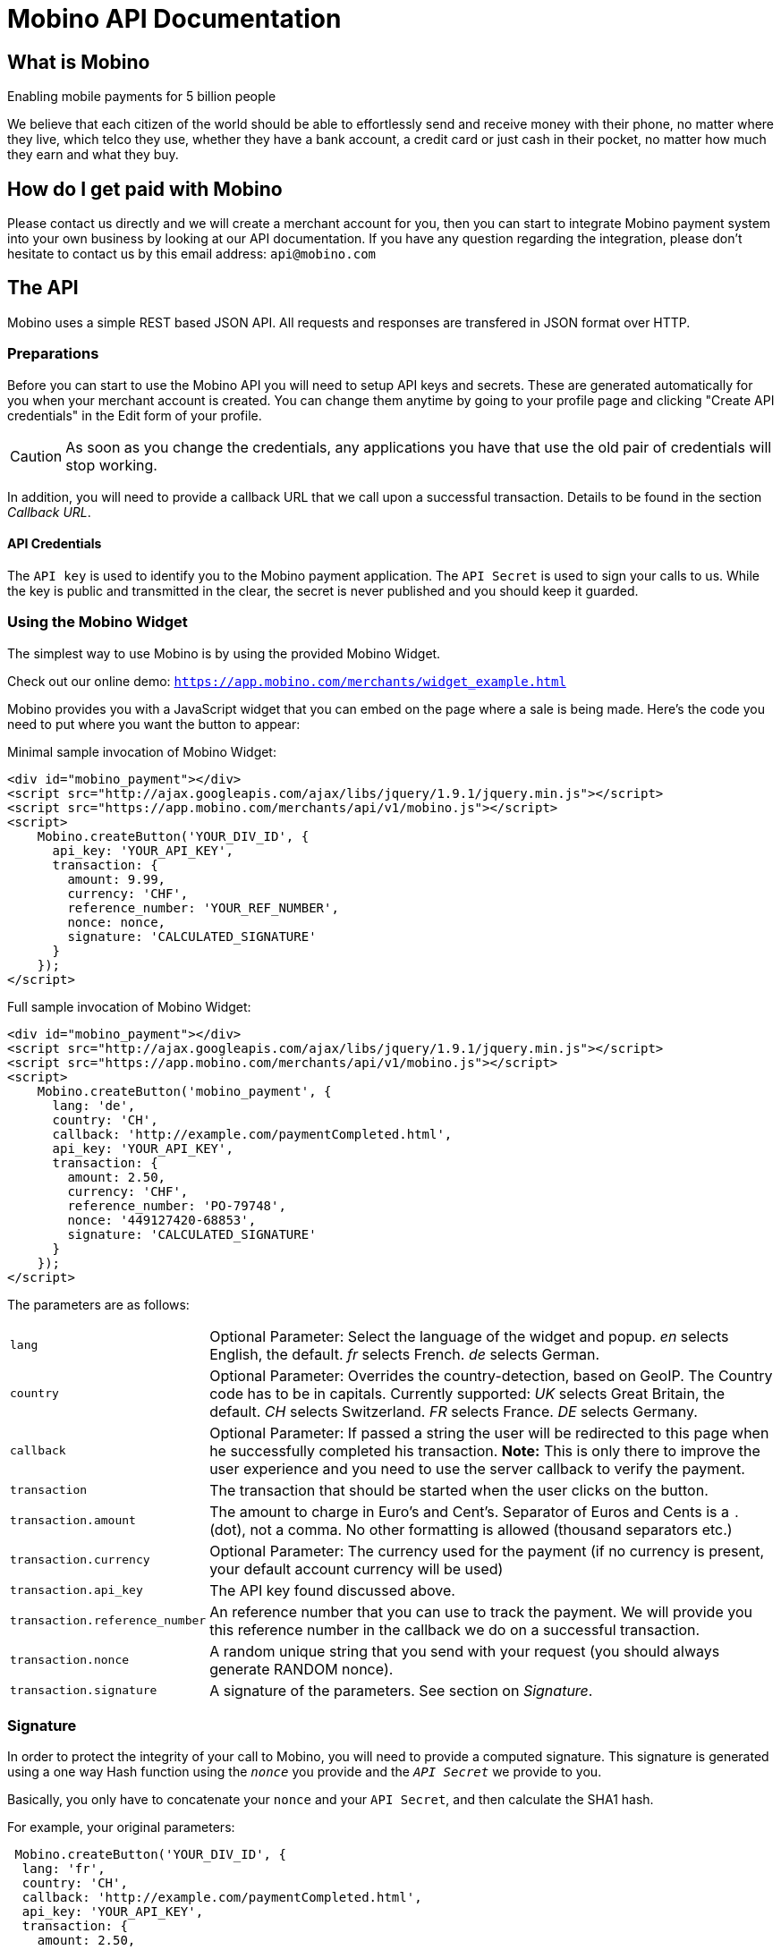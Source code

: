 Mobino API Documentation
========================

What is Mobino
--------------
Enabling mobile payments for 5 billion people

We believe that each citizen of the world should be able to effortlessly send and receive
money with their phone, no matter where they live, which telco they use, whether they have
a bank account, a credit card or just cash in their pocket, no matter how much they earn
and what they buy.

How do I get paid with Mobino
-----------------------------
Please contact us directly and we will create a merchant account for you, then you can start
to integrate Mobino payment system into your own business by looking at our API documentation.
If you have any question regarding the integration, please don't hesitate to contact us by this
email address: +api@mobino.com+

The API
-------

Mobino uses a simple REST based JSON API. All requests and responses are
transfered in JSON format over HTTP.

Preparations
~~~~~~~~~~~~

Before you can start to use the Mobino API you will need to setup API keys and
secrets. These are generated automatically for you when your merchant account
is created. You can change them anytime by going to your profile page and
clicking "Create API credentials" in the Edit form of your profile.

CAUTION: As soon as you change the credentials, any applications you have that use
the old pair of credentials will stop working.

In addition, you will need to provide a callback URL that we call upon a
successful transaction. Details to be found in the section 'Callback URL'.

API Credentials
^^^^^^^^^^^^^^^

The +API key+ is used to identify you to the Mobino payment application. The
+API Secret+ is used to sign your calls to us. While the key is public and
transmitted in the clear, the secret is never published and you should keep it
guarded.

Using the Mobino Widget
~~~~~~~~~~~~~~~~~~~~~~~

The simplest way to use Mobino is by using the provided Mobino Widget.

Check out our online demo: +https://app.mobino.com/merchants/widget_example.html+

Mobino provides you with a JavaScript widget that you can embed on the page
where a sale is being made. Here's the code you need to put where you want the
button to appear:

.Minimal sample invocation of Mobino Widget:
----
<div id="mobino_payment"></div>
<script src="http://ajax.googleapis.com/ajax/libs/jquery/1.9.1/jquery.min.js"></script>
<script src="https://app.mobino.com/merchants/api/v1/mobino.js"></script>
<script>
    Mobino.createButton('YOUR_DIV_ID', {
      api_key: 'YOUR_API_KEY',
      transaction: {
        amount: 9.99,
        currency: 'CHF',
        reference_number: 'YOUR_REF_NUMBER',
        nonce: nonce,
        signature: 'CALCULATED_SIGNATURE'
      }
    });
</script>
----

.Full sample invocation of Mobino Widget:
----
<div id="mobino_payment"></div>
<script src="http://ajax.googleapis.com/ajax/libs/jquery/1.9.1/jquery.min.js"></script>
<script src="https://app.mobino.com/merchants/api/v1/mobino.js"></script>
<script>
    Mobino.createButton('mobino_payment', {
      lang: 'de',
      country: 'CH',
      callback: 'http://example.com/paymentCompleted.html',
      api_key: 'YOUR_API_KEY',
      transaction: {
        amount: 2.50,
        currency: 'CHF',
        reference_number: 'PO-79748',
        nonce: '449127420-68853',
        signature: 'CALCULATED_SIGNATURE'
      }
    });
</script>
----

The parameters are as follows:

[horizontal]
+lang+:: Optional Parameter: Select the language of the widget and popup.
  'en' selects English, the default.
  'fr' selects French.
  'de' selects German.
+country+:: Optional Parameter: Overrides the country-detection, based on GeoIP.
The Country code has to be in capitals. Currently supported:
  'UK' selects Great Britain, the default.
  'CH' selects Switzerland.
  'FR' selects France.
  'DE' selects Germany.
+callback+:: Optional Parameter: If passed a string the user will be redirected to this page
when he successfully completed his transaction. *Note:* This is only there to improve the user
experience and you need to use the server callback to verify the payment.
+transaction+:: The transaction that should be started when the user clicks on the button.
+transaction.amount+:: The amount to charge in Euro's and Cent's.
Separator of Euros and Cents is a +.+ (dot), not a comma. No other formatting
is allowed (thousand separators etc.)
+transaction.currency+:: Optional Parameter: The currency used for the payment (if no currency
is present, your default account currency will be used)
+transaction.api_key+:: The API key found discussed above.
+transaction.reference_number+:: An reference number that you can use to track
the payment. We will provide you this reference number in the callback we do on
a successful transaction.
+transaction.nonce+:: A random unique string that you send with your request (you should always
generate RANDOM nonce).
+transaction.signature+:: A signature of the parameters. See section on 'Signature'.


Signature
~~~~~~~~~

In order to protect the integrity of your call to Mobino, you will need to
provide a computed signature. This signature is generated using a one way Hash
function using the +'nonce'+ you provide and the +'API Secret'+ we provide to
you.

Basically, you only have to concatenate your +nonce+ and your +API Secret+,
and then calculate the SHA1 hash.

.For example, your original parameters:
-----
 Mobino.createButton('YOUR_DIV_ID', {
  lang: 'fr',
  country: 'CH',
  callback: 'http://example.com/paymentCompleted.html',
  api_key: 'YOUR_API_KEY',
  transaction: {
    amount: 2.50,
    currency: 'CHF',
    reference_number: 'PO-70824',
    nonce: '449127420-47481'
  }
});
-----
and your API secret is: 46ixHhzoP/GS9tYY7S9SyaOm\f2h=b1r

.So your signature will be hash_method([RANDOM_NONCE][YOUR_API_SECRET]):
-----
Ruby:
Digest::SHA1.hexdigest('449127420-4748146ixHhzoP/GS9tYY7S9SyaOm\f2h=b1r')
=> "9d6fee302a883a5af307d0002e2f4688ec7ed58d"

or

PHP:
sha1("449127420-4748146ixHhzoP/GS9tYY7S9SyaOm\f2h=b1r")
=> "9d6fee302a883a5af307d0002e2f4688ec7ed58d"
-----

.This signature is then appended to the parameter +transaction+:
-----
 Mobino.createButton('YOUR_DIV_ID', {
  lang: 'fr',
  country: 'CH',
  callback: 'http://example.com/paymentCompleted.html',
  api_key: 'YOUR_API_KEY',
  transaction: {
    amount: 2.50,
    currency: 'CHF',
    reference_number: 'PO-70824',
    nonce: '449127420-47481',
    signature: '9d6fee302a883a5af307d0002e2f4688ec7ed58d'
  }
});
-----


Callback URL
~~~~~~~~~~~~

We will call the callback URL you provided to us at the end of a transaction with the following information:

+status+:: The status of the transaction. One of 'authorized' or
'unauthorized'. If you receive 'authorized', the transaction was completed
successfully, and you will be credited the amount. If the transaction is
unauthorized, then the customer didn't approve the transaction.
+amount+:: The amount of the transaction (formatted with two decimal digits)
+currency+:: The currency code of the transaction
+reference_number+:: The reference number you passed in when you generated the
request for a transaction
+api_key+:: your API key
+token+:: The token used to pay this transaction
+signature+:: The signature for this callback

This callback URL is different from the one mentioned in the widget, as the former
one is a simple callback from the browser which aims to improve the user experience.
This callback, however, is a server-side +HTTP POST+ callback that will be triggered in our
payment system.

We support callback URLs with HTTP and HTTPS protocol, but HTTPS is strongly recommended.

At the moment, the parameters are returned url-encoded. In the future, you will
be able to select either JSON or URL encoding.

Note: The procedure to calculate a signature in this callback is very similar, we will
hash the concatenation of the +reference_number+ you provided and your +API Secret+.

.Example
--------
sha1([YOUR_REFERENCE_NUMBER][YOUR_API_SECRET])
--------


Call directly our APIs
----------------------

It is of course possible to work without the mobino widget. You will need to
call our API directly. This is a two-step process. First, you need to generate
a token for your transaction. Second, you need to poll the service for the state
of the transaction.

Step 1: Retrieve a token
~~~~~~~~~~~~~~~~~~~~~~~~

Call the URL +https://app.mobino.com/merchants/api/v1/tokens.json+ with the following parameters:

[options="header"]
|========
| Parameter             | Description
| +amount+              | the amount of the transaction (formatted with two decimal digits)
| +currency+ (optional) | Optional Parameter: The currency used for the payment (if no currency
is present, your default account currency will be used)
| +api_key+             | your API key
| +reference_number+    | a reference number for that will be passed back to your server
| +nonce+               | a random unique string that you send with your request (make sure you generate a RANDOM nonce)
| +signature+           | a signature over all above parameters as described in the section _Signature_
|========

The response will be a JSON object with the following field:

[options="header"]
|========
| Field         | Description
| +token+       | the token
|========


.Example
----
GET /api/v1/tokens.json?amount=2.50&api_key=YOUR_KEY&reference_number=79748&nonce=184819-149&signature=CALCULATED_SIGNATURE

{"token":12345}
----

Step 2: Monitoring the status of a transaction
~~~~~~~~~~~~~~~~~~~~~~~~~~~~~~~~~~~~~~~~~~~~~~

To retrieve the status of the transaction you can call the URL +/api/v1/transactions.json+
with the following parameters:

[options="header"]
|========
| Parameter             | Description
| +api_key+             | your API key
| +token+               | the token you retrieved in step 1
| +lang+ (optional)     | the language that you want the text message to be in (can be either +en+, +fr+, +de+ or +it+ - defaults to +fr+)
|========

The response will be a JSON object with the following fields:

[options="header"]
|========
| Field                    | Description
| +message+ (string)       | a human readable message describing the next step
| +status+ (string)        | the transaction status, for example +"in_progress"+, +"success"+, or +"failure"+. See below for compelete list
| +amount+ (string)        | the amount you set for this transaction_type
| +currency+ (string)      | the currency code
|========

If the +status+ is +"in_progress"+ you have to call the URL again until the transaction succeeded of failed.
A good time interval between two polls is 5 seconds.

[options="header"]
|===========
| Status         | Message
| +initializing+ | Initializing...
| +in_progress+  | Your transaction is being processed. Please enter your PIN on the telephone.
| +expired+      | Transaction has expired. Please restart the payment process.
| +failure+      | This transaction could not be completed.
| +success+      | "Payment received. Your reference number for this transaction is: %{reference_number}"
|===========

.Example
----
GET /api/v1/transactions.json?api_key=YOUR_API_KEY&token=TOKEN

{
  "message": "Your transaction is being processed. Please enter your PIN on the telephone.",
  "status": "in_progress"
}
----

Get your account information
~~~~~~~~~~~~~~~~~~~~~~~~~~~~
You can consult your account status and keep track of your latest transactions including both in and out payments.
These API calls require also a +nonce+ and a signature calculated by yourself.

To consult your account information, you can call the URL +/api/v1/account+
with the following parameters:

[options="header"]
|========
| Parameter             | Description
| +api_key+             | your API key
| +nonce+               | a random unique string that you send with your request (make sure you generate a RANDOM nonce)
| +signature+           | a signature over all above parameters as described in the section _Signature_
|========

The response will be a JSON array containing the number of transaction objects.

Get your transaction list
~~~~~~~~~~~~~~~~~~~~~~~~~
To get all the recent transactions, you can call the URL +/api/v1/transaction_list+
with the following parameters:

[options="header"]
|========
| Parameter             | Description
| +api_key+             | your API key
| +nonce+               | a random unique string that you send with your request (make sure you generate a RANDOM nonce)
| +signature+           | a signature over all above parameters as described in the section _Signature_
| +limit+ (Optional)    | the number of records you want to retrieve (if you don't precise, the default limit is 20)
|========

The response will be a JSON array containing the number of transaction objects.

Of course, you can check out our online demo as well: +https://app.mobino.com/merchants/transaction_list_example.html+


Optional: Return telephone number to call
~~~~~~~~~~~~~~~~~~~~~~~~~~~~~~~~~~~~~~~~~

In order to show the buyer the local telephone number for Mobino, you can ask
Mobino for the preferred telephone number based on the buyers IP and an
optional language:

Call the URL +https://app.mobino.com/api/v1/preferred_phone_numbers.json+ with
the following parameters:

[options="header"]
|========
| Parameter | Description
| +ip+      | the ip address of the buyer
| +lang+    | the default language preferred
|========

This call returns a JSON object with the following fields

[options="header"]
|=======
| Name               | Description
| +country+          | the country that the buyer is in
| +preferred_number+ | Array with [country, language, phone_number]
| +other_numbers+    | Array with all other possible phone numbers (in same format as preferred_number
|=======

.Example
----
GET /api/v1/preferred_phone_numbers.json?ip=12.12.12.12&lang=de

{ "country": "CH",
  "preferred_number": { "country": "CH",
                        "language": "de",
                        "phone_number": "+41 43 508 05 18"},
  "other_numbers": [{ "country": "CH",
                      "language": "fr",
                      "phone_number": "+41 22 123 12 12"},
                    { "country": "DE",
                      "language": "de",
                      "phone_number": "+49 30 123 123 12"}]
}
----
